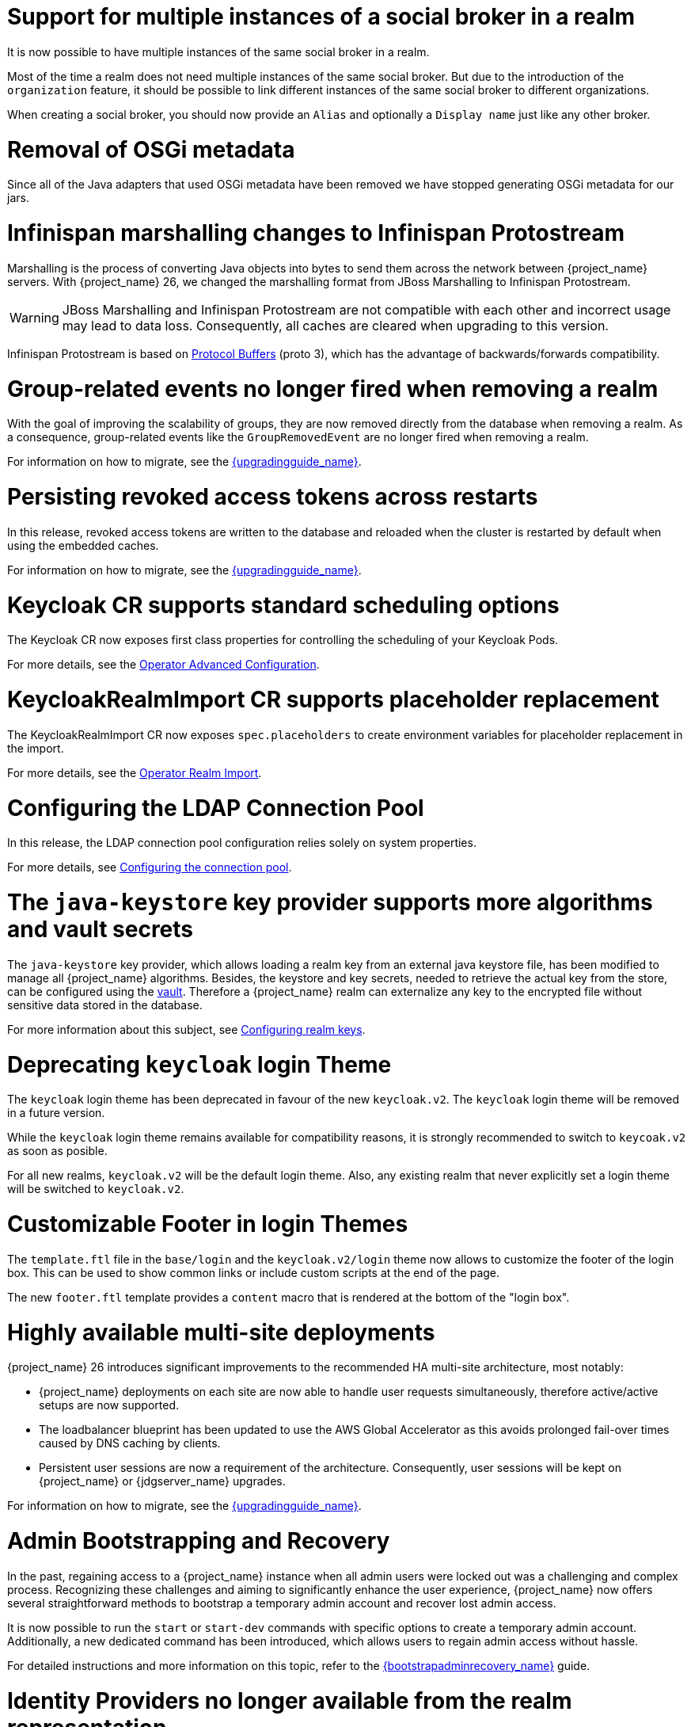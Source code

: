 = Support for multiple instances of a social broker in a realm

It is now possible to have multiple instances of the same social broker in a realm.

Most of the time a realm does not need multiple instances of the same social broker. But due to the introduction
of the `organization` feature, it should be possible to link different instances of the same social broker
to different organizations.

When creating a social broker, you should now provide an `Alias` and optionally a `Display name` just like any other
broker.

= Removal of OSGi metadata

Since all of the Java adapters that used OSGi metadata have been removed we have stopped generating OSGi metadata for our jars.

= Infinispan marshalling changes to Infinispan Protostream

Marshalling is the process of converting Java objects into bytes to send them across the network between {project_name} servers.
With {project_name} 26, we changed the marshalling format from JBoss Marshalling to Infinispan Protostream.

WARNING: JBoss Marshalling and Infinispan Protostream are not compatible with each other and incorrect usage may lead to data loss.
Consequently, all caches are cleared when upgrading to this version.

Infinispan Protostream is based on https://protobuf.dev/programming-guides/proto3/[Protocol Buffers] (proto 3), which has the advantage of backwards/forwards compatibility.

= Group-related events no longer fired when removing a realm

With the goal of improving the scalability of groups, they are now removed directly from the database when removing a realm.
As a consequence, group-related events like the `GroupRemovedEvent` are no longer fired when removing a realm.

For information on how to migrate, see the link:{upgradingguide_link}[{upgradingguide_name}].

= Persisting revoked access tokens across restarts

In this release, revoked access tokens are written to the database and reloaded when the cluster is restarted by default when using the embedded caches.

For information on how to migrate, see the link:{upgradingguide_link}[{upgradingguide_name}].

= Keycloak CR supports standard scheduling options

The Keycloak CR now exposes first class properties for controlling the scheduling of your Keycloak Pods.

For more details, see the
https://www.keycloak.org/operator/advanced-configuration[Operator Advanced Configuration].

= KeycloakRealmImport CR supports placeholder replacement

The KeycloakRealmImport CR now exposes `spec.placeholders` to create environment variables for placeholder replacement in the import.

For more details, see the
https://www.keycloak.org/operator/realm-import[Operator Realm Import].

= Configuring the LDAP Connection Pool

In this release, the LDAP connection pool configuration relies solely on system properties.

For more details, see link:{adminguide_link}#_ldap_connection_pool[Configuring the connection pool].

= The `java-keystore` key provider supports more algorithms and vault secrets

The `java-keystore` key provider, which allows loading a realm key from an external java keystore file, has been modified to manage all {project_name} algorithms. Besides, the keystore and key secrets, needed to retrieve the actual key from the store, can be configured using the link:{adminguide_link}#_vault-administration[vault]. Therefore a {project_name} realm can externalize any key to the encrypted file without sensitive data stored in the database.

For more information about this subject, see link:{adminguide_link}#realm_keys[Configuring realm keys].

= Deprecating `keycloak` login Theme

The `keycloak` login theme has been deprecated in favour of the new `keycloak.v2`. The `keycloak` login theme will be removed in a future version.

While the `keycloak` login theme remains available for compatibility reasons, it is strongly recommended to switch to `keycoak.v2` as soon as posible.

For all new realms, `keycloak.v2` will be the default login theme.  Also, any existing realm that never explicitly set a login theme will be switched to `keycloak.v2`.

= Customizable Footer in login Themes

The `template.ftl` file in the `base/login` and the `keycloak.v2/login` theme now allows to customize the footer
of the login box. This can be used to show common links or include custom scripts at the end of the page.

The new `footer.ftl` template provides a `content` macro that is rendered at the bottom of the "login box".

= Highly available multi-site deployments

{project_name} 26 introduces significant improvements to the recommended HA multi-site architecture, most notably:

- {project_name} deployments on each site are now able to handle user requests simultaneously, therefore active/active setups are now supported.

- The loadbalancer blueprint has been updated to use the AWS Global Accelerator as this avoids prolonged fail-over times caused by DNS caching by clients.

- Persistent user sessions are now a requirement of the architecture. Consequently, user sessions will be kept
on {project_name} or {jdgserver_name} upgrades.

For information on how to migrate, see the link:{upgradingguide_link}[{upgradingguide_name}].

= Admin Bootstrapping and Recovery

In the past, regaining access to a {project_name} instance when all admin users were locked out was a challenging and complex process. Recognizing these challenges and aiming to significantly enhance the user experience, {project_name} now offers several straightforward methods to bootstrap a temporary admin account and recover lost admin access.

It is now possible to run the `start` or `start-dev` commands with specific options to create a temporary admin account. Additionally, a new dedicated command has been introduced, which allows users to regain admin access without hassle.

For detailed instructions and more information on this topic, refer to the link:{bootstrapadminrecovery_link}[{bootstrapadminrecovery_name}] guide.

= Identity Providers no longer available from the realm representation

As part of the improvements around the scalability of realms and organizations when they have many identity providers, the realm representation
no longer holds the list of identity providers. However, they are still available from the realm representation
when exporting a realm.

For information on how to migrate, see the link:{upgradingguide_link}[{upgradingguide_name}].

= Keycloak Organization is now a supported feature

Starting with {project_name} 26, the Organizations feature is fully supported.

= Adding support for ECDH-ES encryption key management algorithms

Now {project_name} allows configuring ECDH-ES, ECDH-ES+A128KW, ECDH-ES+A192KW or ECDH-ES+A256KW as the encryption key management algorithm for clients. The Key Agreement with Elliptic Curve Diffie-Hellman Ephemeral Static (ECDH-ES) specification introduces three new header parameters for the JWT: `epk`, `apu` and `apv`. Currently {project_name} implementation only manages the compulsory `epk` while the other two (which are optional) are never added to the header. For more information about those algorithms please refer to the link:https://datatracker.ietf.org/doc/html/rfc7518#section-4.6[JSON Web Algorithms (JWA)].

Also, a new key provider, `ecdh-generated`, is available to generate realm keys and support for ECDH algorithms is added into the Java KeyStore provider.

ifeval::[{project_community}==true]
Many thanks to https://github.com/justin-tay[Justin Tay] for the contribution.
endif::[]

= DPoP improvements

The DPoP (OAuth 2.0 Demonstrating Proof-of-Possession) preview feature has improvements. The DPoP is now supported for all grant types.
With previous releases, this feature was supported only for the `authorization_code` grant type. Support also exists for the DPoP token type on the UserInfo endpoint.

ifeval::[{project_community}==true]
Many thanks to https://github.com/Captain-P-Goldfish[Pascal Knüppel] for the contribution.
endif::[]

= Client Attribute condition in Client Policies

The condition based on the client-attribute was added into Client Policies. You can use condition to specify for the clients
with the specified client attribute having a specified value. It is possible to use either an AND or OR condition when evaluating this condition as mentioned in the documentation
for client policies.

ifeval::[{project_community}==true]
Many thanks to https://github.com/y-tabata[Yoshiyuki Tabata] for the contribution.
endif::[]

ifeval::[{project_community}==true]
= OpenID for Verifiable Credential Issuance

The OpenID for Verifiable Credential Issuance (OID4VCI) is still an experimental feature in {project_name}, but it was greatly improved in this release. You will find significant development and discussions
in the https://github.com/keycloak/kc-sig-fapi[Keycloak OAuth SIG]. Anyone from the Keycloak community is welcome to join.

Many thanks to all members of the OAuth SIG group for the participation on the development and discussions about this feature. Especially thanks to the
https://github.com/francis-pouatcha[Francis Pouatcha], https://github.com/Captain-P-Goldfish[Pascal Knüppel], https://github.com/tnorimat[Takashi Norimatsu],
https://github.com/IngridPuppet[Ingrid Kamga], https://github.com/wistefan[Stefan Wiedemann] and https://github.com/thomasdarimont[Thomas Darimont]
endif::[]

ifeval::[{project_community}==true]
= Securing Applications documentation converted into the guide format

The _Securing Applications and Services_ documentation was converted into the new format similar to the _Server Installation and Configuration_ documentation converted in the previous releases.
The documentation is now available under https://www.keycloak.org/guides[Keycloak Guides].
endif::[]

= OpenTelemetry Tracing support _(Preview)_

The underlying Quarkus support for OpenTelemetry Tracing has been exposed to {project_name} and allows obtaining application traces for better observability.
It helps to find performance bottlenecks, determine the cause of application failures, trace a request through the distributed system, and much more.
The support is in preview mode, and we would be happy to obtain any feedback.

For more information, see the link:{tracingguide_link}[{tracingguide_name}] guide.

= Automatic redirect from root to relative path

User is automatically redirected to the path where {project_name} is hosted when the `http-relative-path` property is specified.
It means when the relative path is set to `/auth`, and the user access `localhost:8080/`, the page is redirected to `localhost:8080/auth`.

The same applies to the management interface when the `http-management-relative-path` or `http-relative-path` property is specified.

It improves user experience as users no longer need to set the relative path to the URL explicitly.

= Removal of legacy cookies

Keycloak no longer sends `_LEGACY` cookies, which where introduced as a work-around to older browsers not supporting
the `SameSite` flag on cookies.

The `_LEGACY` cookies also served another purpose, which was to allow login from an insecure context. Although, this is
not recommended at all in production deployments of Keycloak, it is fairly frequent to access Keycloak over `http` outside
of `localhost`. As an alternative to the `_LEGACY` cookies Keycloak now doesn't set the `secure` flag and sets `SameSite=Lax`
instead of `SameSite=None` when it detects an insecure context is used.

= Hostname v1 feature removed

The deprecated hostname v1 feature was removed. This feature was deprecated in {project_name} 25 and replaced by hostname v2. If you are still using this feature, you must migrate to hostname v2. For more details, see the https://www.keycloak.org/server/hostname[Configuring the hostname (v2)] and https://www.keycloak.org/docs/latest/upgrading/#new-hostname-options[the initial migration guide].

= Proxy option removed

The deprecated `proxy` option was removed. This option was deprecated in {project_name} 24 and replaced by the `proxy-headers` option in combination with hostname options as needed. For more details, see https://www.keycloak.org/server/reverseproxy[using a reverse proxy] and https://www.keycloak.org/docs/latest/upgrading/index.html#deprecated-proxy-option[the initial migration guide].

= Option `proxy-trusted-addresses` added

The `proxy-trusted-addresses` can be used when the `proxy-headers` option is set to specify a allowlist of trusted proxy addresses. If the proxy address for a given request is not trusted, then the respective proxy header values will not be used.

= Option to reload trust and key material added

The `https-certificates-reload-period` option can be set to define the reloading period of key store, trust store, and certificate files referenced by https-* options. Use -1 to disable reloading. Defaults to 1h (one hour).

= Option `proxy-protocol-enabled` added

The `proxy-protocol-enabled` option controls whether the server should use the HA PROXY protocol when serving requests from behind a proxy. When set to true, the remote address returned will be the one from the actual connecting client.

= Options to configure cache max-count added

The `--cache-embedded-$\{CACHE_NAME}-max-count=` can be set to define an upper bound on the number of cache entries in the specified cache.

= Property `origin` in the `UserRepresentation` is deprecated

The `origin` property in the `UserRepresentation` is deprecated and planned to be removed in future releases.

Instead, prefer using the `federationLink` property to obtain the provider to which a user is linked with.

= Removal of GELF logging handler

GELF support has been deprecated for a while now, and with this release it has been finally removed from {project_name}.
Other log handlers are available and fully supported to be used as a replacement of GELF, for example Syslog. For details
see the https://www.keycloak.org/server/logging[Logging guide].

= Specify different log levels for log handlers

It is possible to specify log levels for all available log handlers, such as `console`, `file`, or `syslog`.
The more fine-grained approach provides the ability to control logging over the whole application and be tailored to your needs.

For more information, see the https://www.keycloak.org/server/logging[Logging guide].

= All user sessions are persisted by default

{project_name} 25 introduced the feature `persistent-user-sessions`. With this feature enabled all user sessions are persisted in the database as opposed to the previous behavior where only offline sessions were persisted.
In {project_name} 26, this feature is enabled by default. This means that all user sessions are persisted in the database by default.

It is possible to revert this behavior to the previous state by disabling the feature. Follow the `Volatile user sessions` section in https://www.keycloak.org/server/caching[Configuring distributed caches] guide for more details.

For information on how to upgrade, see the link:{upgradingguide_link}[{upgradingguide_name}].

= Client libraries updates

== Dedicated release cycle for the client libraries

From this release, some of the {project_name} client libraries will have release cycle independent of the {project_name} server release cycle. The 26.0.0 release may be the last one
when the client libraries are released together with the {project_name} server. But from now on, the client libraries may be released at a different time than the {project_name} server.

The client libraries are these artifacts:

* Java admin client - Maven artifact `org.keycloak:keycloak-admin-client`
* Java authorization client - Maven artifact `org.keycloak:keycloak-authz-client`
* Java policy enforcer - Maven artifact `org.keycloak:keycloak-policy-enforcer`

It is possible that in the future, some more libraries will be included.

The client libraries are supported with Java 8, so it is possible to use them with the client applications deployed on the older application servers.

== Compatibility of the client libraries with the server

Beginning with this release, we are testing and supporting client libraries with the same server version and a few previous major server versions.

For details about supported versions of client libraries with server versions, see the link:{upgradingguide_link}#_upgrade_client_libraries[{upgradingguide_name}].

= New generalized event types for credentials

There are now generalized events for updating (`UPDATE_CREDENTIAL`) and removing (`REMOVE_CREDENTIAL`) a credential. The credential type is described in the `credential_type` attribute of the events. The new event types are supported by the Email Event Listener.

The following event types are now deprecated and will be removed in a future version: `UPDATE_PASSWORD`, `UPDATE_PASSWORD_ERROR`, `UPDATE_TOTP`, `UPDATE_TOTP_ERROR`, `REMOVE_TOTP`, `REMOVE_TOTP_ERROR`

= The `https-trust-store-*` options have been undeprecated

Based on the community feedback, we decided to undeprecate `https-trust-store-*` options to allow better granularity in trusted certificates.

= Lightweight access tokens for Admin REST API

Lightweight access tokens can now be used on the admin REST API. The `security-admin-console` and `admin-cli` clients are now using lightweight access tokens by default, so “Always Use Lightweight Access Token” and “Full Scope Allowed” are now enabled on these two clients. However, the behavior in the admin console should effectively remain the same. Be cautious if you have made changes to these two clients and if you are using them for other purposes.

= Keycloak JS now standalone

Keycloak JS is now a standalone library and is therefore no longer served statically from the Keycloak server. The goal is to de-couple the library from the Keycloak server, so that it can be refactored independently, simplifing the code and making it easier to maintain in the future. Additionaly the library is now free of third-party dependencies, which makes it more lightweight and easier to use in different environments.

For a complete breakdown of the changes consult the link:{upgradingguide_link}[{upgradingguide_name}].
